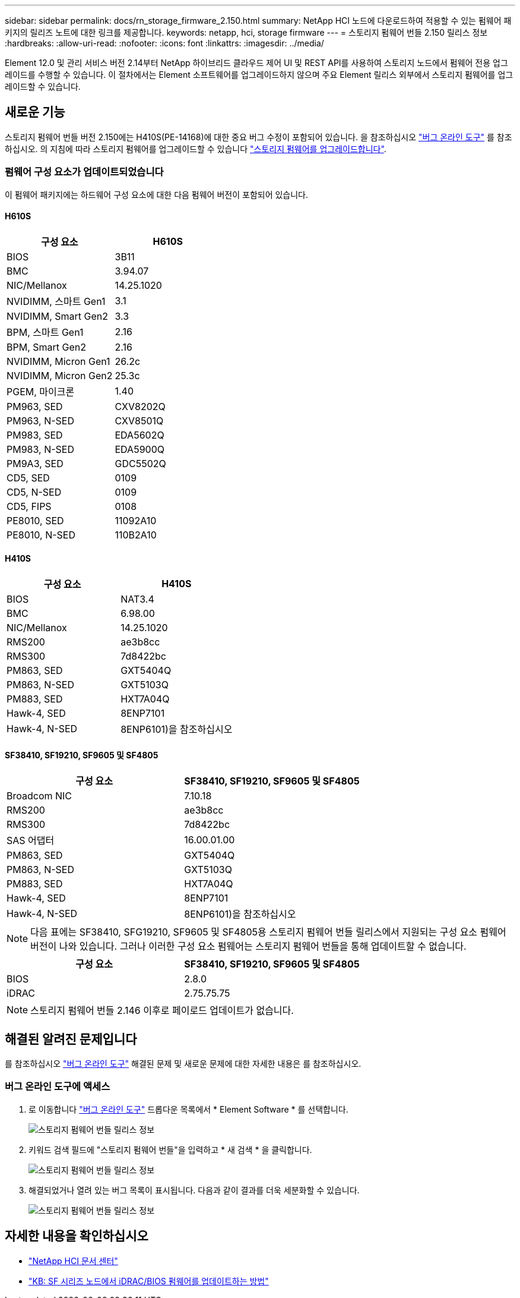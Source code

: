 ---
sidebar: sidebar 
permalink: docs/rn_storage_firmware_2.150.html 
summary: NetApp HCI 노드에 다운로드하여 적용할 수 있는 펌웨어 패키지의 릴리즈 노트에 대한 링크를 제공합니다. 
keywords: netapp, hci, storage firmware 
---
= 스토리지 펌웨어 번들 2.150 릴리스 정보
:hardbreaks:
:allow-uri-read: 
:nofooter: 
:icons: font
:linkattrs: 
:imagesdir: ../media/


[role="lead"]
Element 12.0 및 관리 서비스 버전 2.14부터 NetApp 하이브리드 클라우드 제어 UI 및 REST API를 사용하여 스토리지 노드에서 펌웨어 전용 업그레이드를 수행할 수 있습니다. 이 절차에서는 Element 소프트웨어를 업그레이드하지 않으며 주요 Element 릴리스 외부에서 스토리지 펌웨어를 업그레이드할 수 있습니다.



== 새로운 기능

스토리지 펌웨어 번들 버전 2.150에는 H410S(PE-14168)에 대한 중요 버그 수정이 포함되어 있습니다. 을 참조하십시오 https://mysupport.netapp.com/site/bugs-online/product["버그 온라인 도구"^] 를 참조하십시오. 의 지침에 따라 스토리지 펌웨어를 업그레이드할 수 있습니다 link:task_hcc_upgrade_storage_firmware.html["스토리지 펌웨어를 업그레이드합니다"].



=== 펌웨어 구성 요소가 업데이트되었습니다

이 펌웨어 패키지에는 하드웨어 구성 요소에 대한 다음 펌웨어 버전이 포함되어 있습니다.



==== H610S

|===
| 구성 요소 | H610S 


| BIOS | 3B11 


| BMC | 3.94.07 


| NIC/Mellanox | 14.25.1020 


| NVIDIMM, 스마트 Gen1 | 3.1 


| NVIDIMM, Smart Gen2 | 3.3 


| BPM, 스마트 Gen1 | 2.16 


| BPM, Smart Gen2 | 2.16 


| NVIDIMM, Micron Gen1 | 26.2c 


| NVIDIMM, Micron Gen2 | 25.3c 


| PGEM, 마이크론 | 1.40 


| PM963, SED | CXV8202Q 


| PM963, N-SED | CXV8501Q 


| PM983, SED | EDA5602Q 


| PM983, N-SED | EDA5900Q 


| PM9A3, SED | GDC5502Q 


| CD5, SED | 0109 


| CD5, N-SED | 0109 


| CD5, FIPS | 0108 


| PE8010, SED | 11092A10 


| PE8010, N-SED | 110B2A10 
|===


==== H410S

|===
| 구성 요소 | H410S 


| BIOS | NAT3.4 


| BMC | 6.98.00 


| NIC/Mellanox | 14.25.1020 


| RMS200 | ae3b8cc 


| RMS300 | 7d8422bc 


| PM863, SED | GXT5404Q 


| PM863, N-SED | GXT5103Q 


| PM883, SED | HXT7A04Q 


| Hawk-4, SED | 8ENP7101 


| Hawk-4, N-SED | 8ENP6101)을 참조하십시오 
|===


==== SF38410, SF19210, SF9605 및 SF4805

|===
| 구성 요소 | SF38410, SF19210, SF9605 및 SF4805 


| Broadcom NIC | 7.10.18 


| RMS200 | ae3b8cc 


| RMS300 | 7d8422bc 


| SAS 어댑터 | 16.00.01.00 


| PM863, SED | GXT5404Q 


| PM863, N-SED | GXT5103Q 


| PM883, SED | HXT7A04Q 


| Hawk-4, SED | 8ENP7101 


| Hawk-4, N-SED | 8ENP6101)을 참조하십시오 
|===

NOTE: 다음 표에는 SF38410, SFG19210, SF9605 및 SF4805용 스토리지 펌웨어 번들 릴리스에서 지원되는 구성 요소 펌웨어 버전이 나와 있습니다. 그러나 이러한 구성 요소 펌웨어는 스토리지 펌웨어 번들을 통해 업데이트할 수 없습니다.

|===
| 구성 요소 | SF38410, SF19210, SF9605 및 SF4805 


| BIOS | 2.8.0 


| iDRAC | 2.75.75.75 
|===

NOTE: 스토리지 펌웨어 번들 2.146 이후로 페이로드 업데이트가 없습니다.



== 해결된 알려진 문제입니다

를 참조하십시오 https://mysupport.netapp.com/site/bugs-online/product["버그 온라인 도구"^] 해결된 문제 및 새로운 문제에 대한 자세한 내용은 를 참조하십시오.



=== 버그 온라인 도구에 액세스

. 로 이동합니다  https://mysupport.netapp.com/site/bugs-online/product["버그 온라인 도구"^] 드롭다운 목록에서 * Element Software * 를 선택합니다.
+
image::bol_dashboard.png[스토리지 펌웨어 번들 릴리스 정보]

. 키워드 검색 필드에 "스토리지 펌웨어 번들"을 입력하고 * 새 검색 * 을 클릭합니다.
+
image::storage_firmware_bundle_choice.png[스토리지 펌웨어 번들 릴리스 정보]

. 해결되었거나 열려 있는 버그 목록이 표시됩니다. 다음과 같이 결과를 더욱 세분화할 수 있습니다.
+
image::bol_list_bugs_found.png[스토리지 펌웨어 번들 릴리스 정보]





== 자세한 내용을 확인하십시오

* https://docs.netapp.com/hci/index.jsp["NetApp HCI 문서 센터"^]
* https://kb.netapp.com/Advice_and_Troubleshooting/Flash_Storage/SF_Series/How_to_update_iDRAC%2F%2FBIOS_firmware_on_SF_Series_nodes["KB: SF 시리즈 노드에서 iDRAC/BIOS 펌웨어를 업데이트하는 방법"^]

